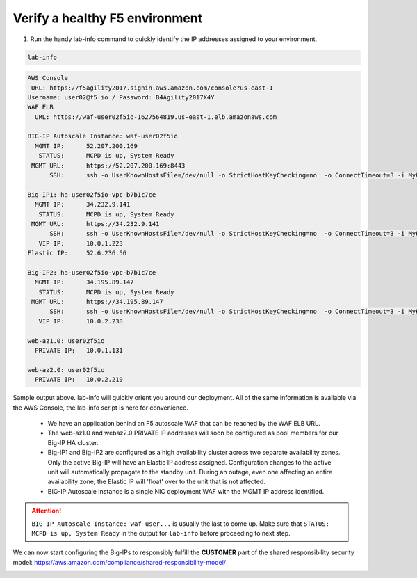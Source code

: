 Verify a healthy F5 environment
-------------------------------

1. Run the handy lab-info command to quickly identify the IP addresses assigned to your environment.

.. code-block:: bash

   lab-info

.. code-block:: bash

   AWS Console
    URL: https://f5agility2017.signin.aws.amazon.com/console?us-east-1
   Username: user02@f5.io / Password: B4Agility2017X4Y
   WAF ELB
     URL: https://waf-user02f5io-1627564819.us-east-1.elb.amazonaws.com

   BIG-IP Autoscale Instance: waf-user02f5io
     MGMT IP:      52.207.200.169
      STATUS:      MCPD is up, System Ready
    MGMT URL:      https://52.207.200.169:8443
         SSH:      ssh -o UserKnownHostsFile=/dev/null -o StrictHostKeyChecking=no  -o ConnectTimeout=3 -i MyKeyPair-user02@f5.io.pem admin@52.207.200.169

   Big-IP1: ha-user02f5io-vpc-b7b1c7ce
     MGMT IP:      34.232.9.141
      STATUS:      MCPD is up, System Ready
    MGMT URL:      https://34.232.9.141
         SSH:      ssh -o UserKnownHostsFile=/dev/null -o StrictHostKeyChecking=no  -o ConnectTimeout=3 -i MyKeyPair-user02@f5.io.pem admin@34.232.9.141
      VIP IP:      10.0.1.223
   Elastic IP:     52.6.236.56

   Big-IP2: ha-user02f5io-vpc-b7b1c7ce
     MGMT IP:      34.195.89.147
      STATUS:      MCPD is up, System Ready
    MGMT URL:      https://34.195.89.147
         SSH:      ssh -o UserKnownHostsFile=/dev/null -o StrictHostKeyChecking=no  -o ConnectTimeout=3 -i MyKeyPair-user02@f5.io.pem admin@34.195.89.147
      VIP IP:      10.0.2.238

   web-az1.0: user02f5io
     PRIVATE IP:   10.0.1.131

   web-az2.0: user02f5io
     PRIVATE IP:   10.0.2.219

Sample output above. lab-info will quickly orient you around our deployment. All of the same information is available via the AWS Console, the lab-info script is here for convenience.

    - We have an application behind an F5 autoscale WAF that can be reached by the WAF ELB URL.

    - The web-az1.0 and webaz2.0 PRIVATE IP addresses will soon be configured as pool members for our Big-IP HA cluster.

    - Big-IP1 and Big-IP2 are configured as a high availability cluster across two separate availability zones. Only the active Big-IP will have an Elastic IP address assigned. Configuration changes to the active unit will automatically propagate to the standby unit. During an outage, even one affecting an entire availability zone, the Elastic IP will 'float' over to the unit that is not affected.

    - BIG-IP Autoscale Instance is a single NIC deployment WAF with the MGMT IP address identified.

.. attention::

   ``BIG-IP Autoscale Instance: waf-user...`` is usually the last to come up. Make sure that ``STATUS: MCPD is up, System Ready`` in the output for ``lab-info`` before proceeding to next step.

We can now start configuring the Big-IPs to responsibly fulfill the **CUSTOMER** part of the shared responsibility security model: https://aws.amazon.com/compliance/shared-responsibility-model/

.. image:: https://d0.awsstatic.com/security-center/NewSharedResponsibilityModel.png
